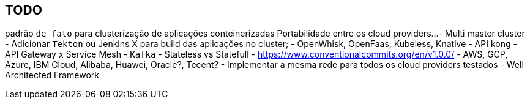 == TODO

padrão `de fato` para clusterização de aplicações conteinerizadas
Portabilidade entre os cloud providers... 
- Multi master cluster
- Adicionar `Tekton` ou Jenkins X para build das aplicações no cluster;
- OpenWhisk, OpenFaas, Kubeless, Knative
- API kong
- API Gateway x Service Mesh
- `Kafka`
- Stateless vs Statefull
- https://www.conventionalcommits.org/en/v1.0.0/
- AWS, GCP, Azure, IBM Cloud, Alibaba, Huawei, Oracle?, Tecent?
- Implementar a mesma rede para todos os cloud providers testados
- Well Architected Framework
